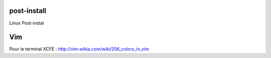 post-install
============

Linux Post-instal


Vim
======

Pour le terminal XCFE :
http://vim.wikia.com/wiki/256_colors_in_vim
